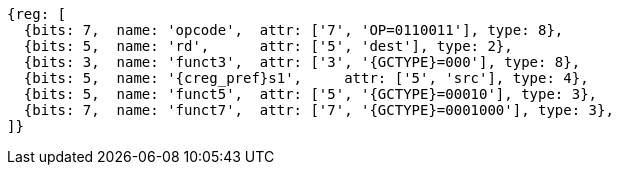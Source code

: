
[wavedrom, ,svg,subs=attributes+]
....
{reg: [
  {bits: 7,  name: 'opcode',  attr: ['7', 'OP=0110011'], type: 8},
  {bits: 5,  name: 'rd',      attr: ['5', 'dest'], type: 2},
  {bits: 3,  name: 'funct3',  attr: ['3', '{GCTYPE}=000'], type: 8},
  {bits: 5,  name: '{creg_pref}s1',     attr: ['5', 'src'], type: 4},
  {bits: 5,  name: 'funct5',  attr: ['5', '{GCTYPE}=00010'], type: 3},
  {bits: 7,  name: 'funct7',  attr: ['7', '{GCTYPE}=0001000'], type: 3},
]}
....

